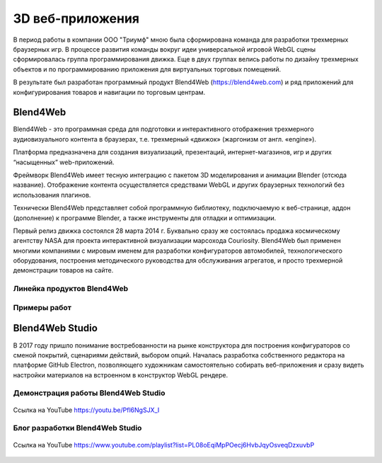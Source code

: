 
*****************
3D веб-приложения
*****************

В период работы в компании ООО "Триумф" мною была сформирована команда для разработки трехмерных браузерных игр. В процессе развития команды вокруг идеи универсальной игровой WebGL сцены сформировалась группа программирования движка. Еще в двух группах велись работы по дизайну трехмерных объектов и по программированию приложения для виртуальных  торговых помещений.

В результате был разработан программный продукт Blend4Web (https://blend4web.com) и ряд приложений для конфигурирования товаров и навигации по торговым центрам.

Blend4Web
=========

Blend4Web - это программная среда для подготовки и интерактивного отображения трехмерного аудиовизуального контента в браузерах, т.е. трехмерный «движок» (жаргонизм от англ. «engine»).

Платформа предназначена для создания визуализаций, презентаций, интернет-магазинов, игр и других “насыщенных” web-приложений.

Фреймворк Blend4Web имеет тесную интеграцию с пакетом 3D моделирования и анимации Blender (отсюда название). Отображение контента осуществляется средствами WebGL и других браузерных технологий без использования плагинов.

Технически Blend4Web представляет собой программную библиотеку, подключаемую к веб-странице, аддон (дополнение) к программе Blender, а также инструменты для отладки и оптимизации.

Первый релиз движка состоялся 28 марта 2014 г. Буквально сразу же состоялась продажа космическому агентству NASA для проекта интерактивной визуализации марсохода Couriosity. Blend4Web был применен многими компаниями с мировым именем для разработки конфигураторов автомобилей, технологического оборудования, построения методического руководства для обслуживания агрегатов, и просто трехмерной демонстрации товаров на сайте.

Линейка продуктов Blend4Web
---------------------------

.. figure:: blend4web.png
    :align: center


Примеры работ
-------------  

.. container:: tocdescr

    .. container:: descr

        .. figure:: b4w1.png

    .. container:: descr
    
        .. figure:: b4w2.png

    .. container:: descr
    
        .. figure:: b4w3.png

    .. container:: descr
    
        .. figure:: b4w4.png


Blend4Web Studio
================

В 2017 году пришло понимание востребованности на рынке конструктора для построения конфигураторов со сменой покрытий, сценариями действий, выбором опций. Началась разработка собственного редактора на платформе GitHub Electron, позволяющего художникам самостоятельно собирать веб-приложения и сразу видеть настройки материалов на встроенном в конструктор WebGL рендере.

Демонстрация работы Blend4Web Studio
------------------------------------

.. figure:: studio.gif
    :align: center

    Ссылка на YouTube https://youtu.be/Pfl6NgSJX_I

Блог разработки Blend4Web Studio
--------------------------------

.. figure:: studio-blog.png
    :align: center

    Ссылка на YouTube https://www.youtube.com/playlist?list=PL08oEqiMpPOecj6HvbJqyOsveqDzxuvbP

